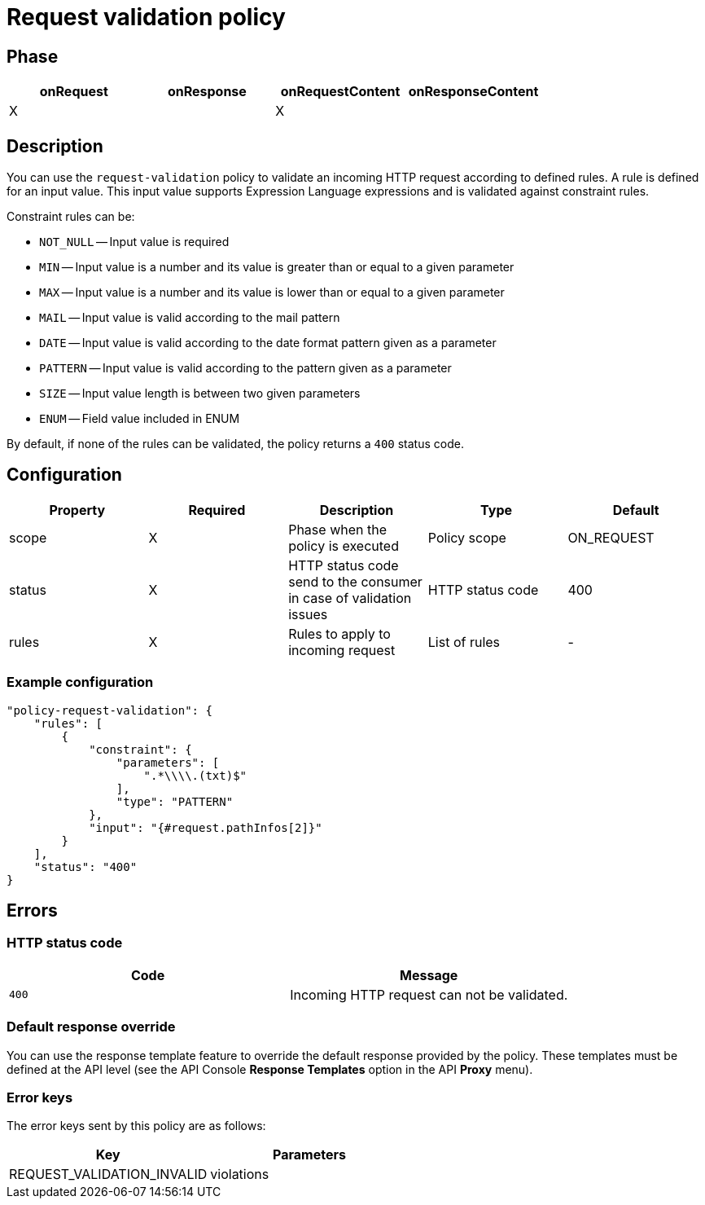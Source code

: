 = Request validation policy

ifdef::env-github[]
image:https://ci.gravitee.io/buildStatus/icon?job=gravitee-io/gravitee-policy-request-validation/master["Build status", link="https://ci.gravitee.io/buildStatus/icon?job=gravitee-io/gravitee-policy-request-validation/master/"]
image:https://badges.gitter.im/Join Chat.svg["Gitter", link="https://gitter.im/gravitee-io/gravitee-io?utm_source=badge&utm_medium=badge&utm_campaign=pr-badge&utm_content=badge"]
endif::[]

== Phase

[cols="4*", options="header"]
|===
^|onRequest
^|onResponse
^|onRequestContent
^|onResponseContent

^.^| X
^.^|
^.^| X
^.^|

|===

== Description

You can use the `request-validation` policy to validate an incoming HTTP request according to defined rules.
A rule is defined for an input value. This input value supports Expression Language expressions and is validated against constraint
rules.

Constraint rules can be:

* `NOT_NULL` -- Input value is required
* `MIN` -- Input value is a number and its value is greater than or equal to a given parameter
* `MAX` -- Input value is a number and its value is lower than or equal to a given parameter
* `MAIL` -- Input value is valid according to the mail pattern
* `DATE` -- Input value is valid according to the date format pattern given as a parameter
* `PATTERN` -- Input value is valid according to the pattern given as a parameter
* `SIZE` -- Input value length is between two given parameters
* `ENUM` -- Field value included in ENUM

By default, if none of the rules can be validated, the policy returns a `400` status code.

== Configuration

|===
|Property |Required |Description |Type |Default

.^|scope
^.^|X
|Phase when the policy is executed
^.^|Policy scope
^.^|ON_REQUEST

.^|status
^.^|X
|HTTP status code send to the consumer in case of validation issues
^.^|HTTP status code
^.^|400

.^|rules
^.^|X
|Rules to apply to incoming request
^.^|List of rules
^.^|-

|===

=== Example configuration

[source, json]
----
"policy-request-validation": {
    "rules": [
        {
            "constraint": {
                "parameters": [
                    ".*\\\\.(txt)$"
                ],
                "type": "PATTERN"
            },
            "input": "{#request.pathInfos[2]}"
        }
    ],
    "status": "400"
}
----

== Errors

=== HTTP status code
|===
|Code |Message

.^| ```400```
| Incoming HTTP request can not be validated.

|===

=== Default response override

You can use the response template feature to override the default response provided by the policy. These templates must be defined at the API level (see the API Console *Response Templates*
option in the API *Proxy* menu).

=== Error keys

The error keys sent by this policy are as follows:

[cols="2*", options="header"]
|===
^|Key
^|Parameters

.^|REQUEST_VALIDATION_INVALID
^.^|violations

|===
